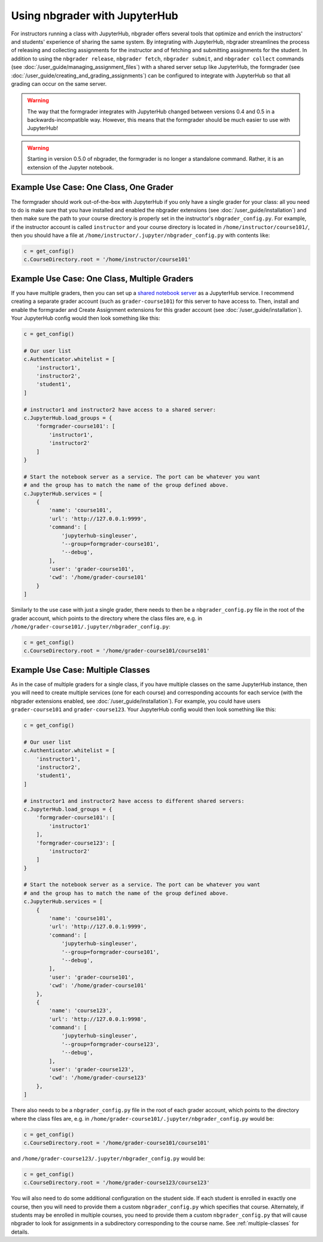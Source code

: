 Using nbgrader with JupyterHub
==============================

.. seealso::

    :doc:`/user_guide/creating_and_grading_assignments`
        Documentation for ``nbgrader assign``, ``nbgrader autograde``, ``nbgrader formgrade``, and ``nbgrader feedback``.

    :doc:`/user_guide/managing_assignment_files`
        Documentation for ``nbgrader release``, ``nbgrader fetch``, ``nbgrader submit``, and ``nbgrader collect``.

    :doc:`config_options`
        Details on ``nbgrader_config.py``

    :doc:`/user_guide/philosophy`
        More details on how the nbgrader hierarchy is structured.

    `JupyterHub Documentation <https://jupyterhub.readthedocs.io/en/latest/getting-started/index.html>`_
        Detailed documentation describing how JupyterHub works, which is very
        much required reading if you want to integrate the formgrader with
        JupyterHub.

For instructors running a class with JupyterHub, nbgrader offers several tools
that optimize and enrich the instructors' and students' experience of sharing
the same system. By integrating with JupyterHub, nbgrader streamlines the
process of releasing and collecting assignments for the instructor and of
fetching and submitting assignments for the student. In addition to using the
``nbgrader release``, ``nbgrader fetch``, ``nbgrader submit``, and ``nbgrader
collect`` commands (see :doc:`/user_guide/managing_assignment_files`) with a
shared server setup like JupyterHub, the formgrader (see
:doc:`/user_guide/creating_and_grading_assignments`) can be configured to
integrate with JupyterHub so that all grading can occur on the same server.

.. warning::

    The way that the formgrader integrates with JupyterHub changed between
    versions 0.4 and 0.5 in a backwards-incompatible way. However, this means
    that the formgrader should be much easier to use with JupyterHub!

.. warning::

    Starting in version 0.5.0 of nbgrader, the formgrader is no longer a
    standalone command. Rather, it is an extension of the Jupyter notebook.

Example Use Case: One Class, One Grader
---------------------------------------

The formgrader should work out-of-the-box with JupyterHub if you only have a
single grader for your class: all you need to do is make sure that you have
installed and enabled the nbgrader extensions (see
:doc:`/user_guide/installation`) and then make sure the path to your course
directory is properly set in the instructor's ``nbgrader_config.py``. For
example, if the instructor account is called ``instructor`` and your course
directory is located in ``/home/instructor/course101/``, then you should have
a file at ``/home/instructor/.jupyter/nbgrader_config.py`` with contents like:

.. code:: python

    c = get_config()
    c.CourseDirectory.root = '/home/instructor/course101'


Example Use Case: One Class, Multiple Graders
---------------------------------------------

If you have multiple graders, then you can set up a `shared notebook server
<https://github.com/jupyterhub/jupyterhub/tree/master/examples/service-notebook>`_
as a JupyterHub service. I recommend creating a separate grader account (such
as ``grader-course101``) for this server to have access to. Then, install and
enable the formgrader and Create Assignment extensions for this grader account
(see :doc:`/user_guide/installation`). Your JupyterHub config would then look
something like this:

.. code:: python

    c = get_config()

    # Our user list
    c.Authenticator.whitelist = [
        'instructor1',
        'instructor2',
        'student1',
    ]

    # instructor1 and instructor2 have access to a shared server:
    c.JupyterHub.load_groups = {
        'formgrader-course101': [
            'instructor1',
            'instructor2'
        ]
    }

    # Start the notebook server as a service. The port can be whatever you want
    # and the group has to match the name of the group defined above.
    c.JupyterHub.services = [
        {
            'name': 'course101',
            'url': 'http://127.0.0.1:9999',
            'command': [
                'jupyterhub-singleuser',
                '--group=formgrader-course101',
                '--debug',
            ],
            'user': 'grader-course101',
            'cwd': '/home/grader-course101'
        }
    ]

Similarly to the use case with just a single grader, there needs to then be a ``nbgrader_config.py`` file in the root of the grader account, which points to the directory where the class files are, e.g. in ``/home/grader-course101/.jupyter/nbgrader_config.py``:

.. code:: python

    c = get_config()
    c.CourseDirectory.root = '/home/grader-course101/course101'

Example Use Case: Multiple Classes
----------------------------------

As in the case of multiple graders for a single class, if you have multiple
classes on the same JupyterHub instance, then you will need to create multiple
services (one for each course) and corresponding accounts for each service
(with the nbgrader extensions enabled, see :doc:`/user_guide/installation`).
For example, you could have users ``grader-course101`` and
``grader-course123``. Your JupyterHub config would then look something like
this:

.. code:: python

    c = get_config()

    # Our user list
    c.Authenticator.whitelist = [
        'instructor1',
        'instructor2',
        'student1',
    ]

    # instructor1 and instructor2 have access to different shared servers:
    c.JupyterHub.load_groups = {
        'formgrader-course101': [
            'instructor1'
        ],
        'formgrader-course123': [
            'instructor2'
        ]
    }

    # Start the notebook server as a service. The port can be whatever you want
    # and the group has to match the name of the group defined above.
    c.JupyterHub.services = [
        {
            'name': 'course101',
            'url': 'http://127.0.0.1:9999',
            'command': [
                'jupyterhub-singleuser',
                '--group=formgrader-course101',
                '--debug',
            ],
            'user': 'grader-course101',
            'cwd': '/home/grader-course101'
        },
        {
            'name': 'course123',
            'url': 'http://127.0.0.1:9998',
            'command': [
                'jupyterhub-singleuser',
                '--group=formgrader-course123',
                '--debug',
            ],
            'user': 'grader-course123',
            'cwd': '/home/grader-course123'
        },
    ]

There also needs to be a ``nbgrader_config.py`` file in the root of each grader
account, which points to the directory where the class files are, e.g. in
``/home/grader-course101/.jupyter/nbgrader_config.py`` would be:

.. code:: python

    c = get_config()
    c.CourseDirectory.root = '/home/grader-course101/course101'

and ``/home/grader-course123/.jupyter/nbgrader_config.py`` would be:

.. code:: python

    c = get_config()
    c.CourseDirectory.root = '/home/grader-course123/course123'

You will also need to do some additional configuration on the student side. If
each student is enrolled in exactly one course, then you will need to provide
them a custom ``nbgrader_config.py`` which specifies that course. Alternately,
if students may be enrolled in multiple courses, you need to provide them a
custom ``nbgrader_config.py`` that will cause nbgrader to look for assignments
in a subdirectory corresponding to the course name. See :ref:`multiple-classes`
for details.
